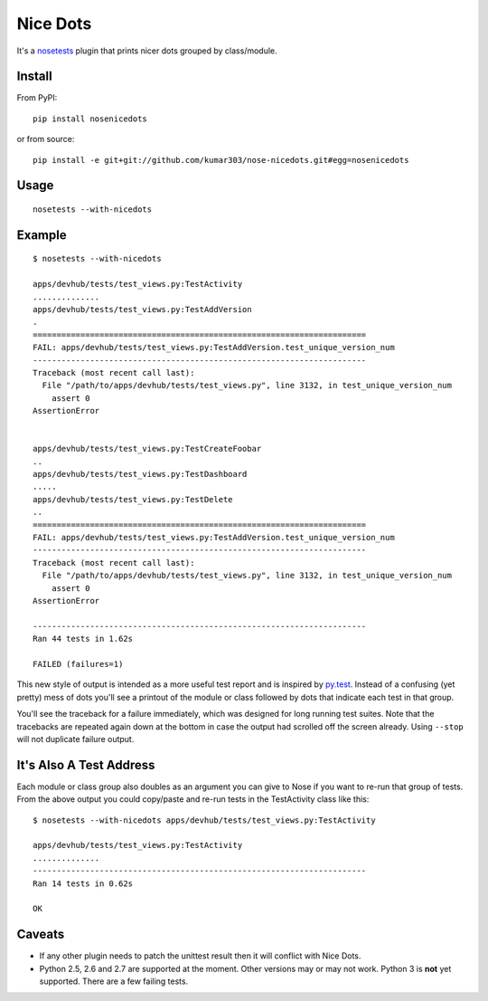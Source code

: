 ==============================
Nice Dots
==============================

It's a nosetests_ plugin that prints nicer dots grouped by class/module.

.. _nosetests: http://somethingaboutorange.com/mrl/projects/nose/

Install
=======

From PyPI::

  pip install nosenicedots

or from source::

  pip install -e git+git://github.com/kumar303/nose-nicedots.git#egg=nosenicedots

Usage
=====

::

  nosetests --with-nicedots

Example
=======

::

  $ nosetests --with-nicedots

  apps/devhub/tests/test_views.py:TestActivity
  ..............
  apps/devhub/tests/test_views.py:TestAddVersion
  .
  ======================================================================
  FAIL: apps/devhub/tests/test_views.py:TestAddVersion.test_unique_version_num
  ----------------------------------------------------------------------
  Traceback (most recent call last):
    File "/path/to/apps/devhub/tests/test_views.py", line 3132, in test_unique_version_num
      assert 0
  AssertionError


  apps/devhub/tests/test_views.py:TestCreateFoobar
  ..
  apps/devhub/tests/test_views.py:TestDashboard
  .....
  apps/devhub/tests/test_views.py:TestDelete
  ..
  ======================================================================
  FAIL: apps/devhub/tests/test_views.py:TestAddVersion.test_unique_version_num
  ----------------------------------------------------------------------
  Traceback (most recent call last):
    File "/path/to/apps/devhub/tests/test_views.py", line 3132, in test_unique_version_num
      assert 0
  AssertionError

  ----------------------------------------------------------------------
  Ran 44 tests in 1.62s

  FAILED (failures=1)

This new style of output is intended as a more useful test report and is
inspired by `py.test`_. Instead of a confusing (yet pretty) mess of dots
you'll see a printout of the module or class followed by dots that indicate
each test in that group.

You'll see the traceback for a failure immediately, which was designed for
long running test suites. Note that the tracebacks are repeated again down at
the bottom in case the output had scrolled off the screen already. Using
``--stop`` will not duplicate failure output.

.. _`py.test`: http://pytest.org/

It's Also A Test Address
========================

Each module or class group also doubles as an argument you can give to Nose if
you want to re-run that group of tests. From the above output you could
copy/paste and re-run tests in the TestActivity class like this::

  $ nosetests --with-nicedots apps/devhub/tests/test_views.py:TestActivity

  apps/devhub/tests/test_views.py:TestActivity
  ..............
  ----------------------------------------------------------------------
  Ran 14 tests in 0.62s

  OK

Caveats
=======

- If any other plugin needs to patch the unittest result then it will
  conflict with Nice Dots.
- Python 2.5, 2.6 and 2.7 are supported at the moment. Other versions may or
  may not work.  Python 3 is **not** yet supported.  There are a few failing
  tests.
